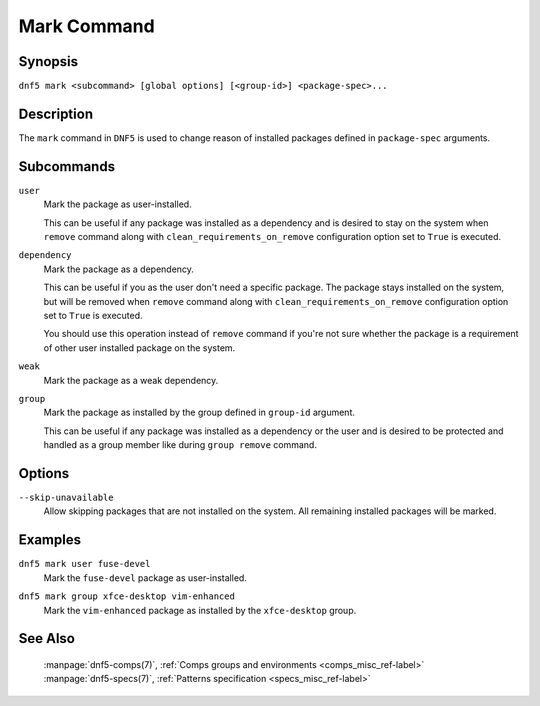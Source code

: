 ..
    Copyright Contributors to the libdnf project.

    This file is part of libdnf: https://github.com/rpm-software-management/libdnf/

    Libdnf is free software: you can redistribute it and/or modify
    it under the terms of the GNU General Public License as published by
    the Free Software Foundation, either version 2 of the License, or
    (at your option) any later version.

    Libdnf is distributed in the hope that it will be useful,
    but WITHOUT ANY WARRANTY; without even the implied warranty of
    MERCHANTABILITY or FITNESS FOR A PARTICULAR PURPOSE.  See the
    GNU General Public License for more details.

    You should have received a copy of the GNU General Public License
    along with libdnf.  If not, see <https://www.gnu.org/licenses/>.

.. _mark_command_ref-label:

#############
 Mark Command
#############

Synopsis
========

``dnf5 mark <subcommand> [global options] [<group-id>] <package-spec>...``


Description
===========

The ``mark`` command in ``DNF5`` is used to change reason of installed packages
defined in ``package-spec`` arguments.


Subcommands
===========

``user``
    | Mark the package as user-installed.

    This can be useful if any package was installed as a dependency and is desired
    to stay on the system when ``remove`` command along with ``clean_requirements_on_remove``
    configuration option set to ``True`` is executed.

``dependency``
    | Mark the package as a dependency.

    This can be useful if you as the user don't need a specific package. The package stays
    installed on the system, but will be removed when ``remove`` command along with
    ``clean_requirements_on_remove`` configuration option set to ``True`` is executed.

    You should use this operation instead of ``remove`` command if you're not sure whether
    the package is a requirement of other user installed package on the system.

``weak``
    | Mark the package as a weak dependency.

..
    # TODO(jkolarik): weak - What is the purpose of doing this?

``group``
    | Mark the package as installed by the group defined in ``group-id`` argument.

    This can be useful if any package was installed as a dependency or the user and
    is desired to be protected and handled as a group member like during ``group remove`` command.


Options
=======

``--skip-unavailable``
    | Allow skipping packages that are not installed on the system. All remaining installed packages will be marked.


Examples
========

``dnf5 mark user fuse-devel``
    | Mark the ``fuse-devel`` package as user-installed.

``dnf5 mark group xfce-desktop vim-enhanced``
    | Mark the ``vim-enhanced`` package as installed by the ``xfce-desktop`` group.


See Also
========

    | :manpage:`dnf5-comps(7)`, :ref:`Comps groups and environments <comps_misc_ref-label>`
    | :manpage:`dnf5-specs(7)`, :ref:`Patterns specification <specs_misc_ref-label>`
